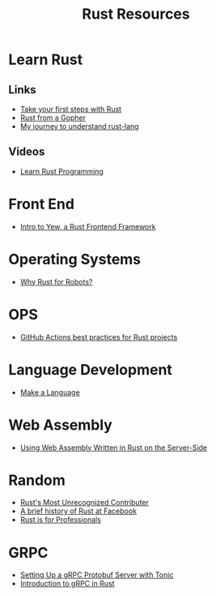 #+TITLE: Rust Resources
#+INDEX: Rust Resources

* Learn Rust

** Links
- [[https://docs.microsoft.com/en-us/learn/modules/rust-get-started/1-introduction][Take your first steps with Rust]]
- [[https://levpaul.com/posts/rust-lesson-1/][Rust from a Gopher]]
- [[https://daveshawley.medium.com/my-journey-to-understand-rust-lang-28e4cf808b12][My journey to understand rust-lang]]
** Videos
- [[https://www.youtube.com/playlist?list=PLwtLEJr-BkXZ9PmoAlqaFdoj47o61TWrS][Learn Rust Programming]]

* Front End
- [[https://dev.to/fllstck/intro-to-yew-a-rust-frontend-framework-20hb][Intro to Yew, a Rust Frontend Framework]]

* Operating Systems
- [[https://dev.to/tangramvision/why-rust-for-robots-4nmd][Why Rust for Robots?]]

* OPS
- [[https://www.fluvio.io/blog/2021/04/github-actions-best-practices/][GitHub Actions best practices for Rust projects]]

* Language Development
 - [[https://arzg.github.io/lang/1/][Make a Language]]

* Web Assembly
- [[https://thenewstack.io/using-web-assembly-written-in-rust-on-the-server-side/][Using Web Assembly Written in Rust on the Server-Side]]

* Random
- [[https://brson.github.io/2021/05/02/rusts-most-unrecognized-contributor][Rust's Most Unrecognized Contributer]]
- [[https://engineering.fb.com/2021/04/29/developer-tools/rust/][A brief history of Rust at Facebook]]
- [[https://gregoryszorc.com/blog/2021/04/13/rust-is-for-professionals/][Rust is for Professionals]]

* GRPC
- [[https://dev.to/transienterror/setting-up-a-grpc-protobuf-server-with-tonic-218e][Setting Up a gRPC Protobuf Server with Tonic]]
- [[https://romankudryashov.com/blog/2021/04/grpc-rust/][Introduction to gRPC in Rust]]
